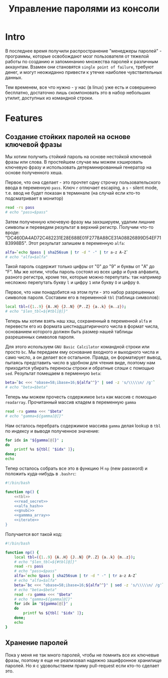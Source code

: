 #+STARTUP: showall indent hidestars

#+TITLE: Управление паролями из консоли

* Intro

В последнее время получили распространение "менеджеры паролей" - программы, которые
освобождают мозг пользователя от тяжелой работы по созданию и запоминанию множества
паролей к различным аккаунтам. Взамен они становятся ~single point of failure~, требуют
денег, и могут неожиданно привести к утечке наиболее чувствительных данных.

Тем временем, все что нужно - у нас (в linux) уже есть и совершенно бесплатно,
достаточно лишь скомпоновать это в набор небольших утилит, доступных из командной
строки.

* Features
** Создание стойких паролей на основе ключевой фразы

Мы хотим получить стойкий пароль на основе нестойкой ключевой фразы или слова. В
простейшем случае мы можем хэшировать ключевую фразу и использовать детерминированный
генератор на основе полученного хеша.

Первое, что она сделает - это прочтет одну строчку пользовательского ввода в переменную
~pass~. Ключ ~r~ отлючает escaping, а ~s~ - silent mode, т.е. ввод не будет показан в
терминале (на случай если кто-то подсматривает в монитор)

#+NAME: read_secret
#+BEGIN_SRC sh
  read -rs pass
  # echo "pass=$pass"
#+END_SRC

Затем полученную ключевую фразу мы захэшируем, удалим лишние символы и переведем
результат в верхний регистр. Получим что-то вроде:
"DC460DA4AD72C482231E28E688E01F2778A88CE31A08826899D54EF7183998B5". Этот результат
запишем в переменную ~alfa~:

#+NAME: alfa_hash
#+BEGIN_SRC sh
  alfa=`echo $pass | sha256sum | tr -d " -" | tr a-z A-Z`
  # echo "alfa=$alfa"
#+END_SRC

Такой пароль содержит только цифры от "0" до "9" и буквы от "A" до "F". Мы же хотим,
чтобы пароль состоял из всех цифр и букв алфавита, разного регистра, кроме тех, которые
можно перепутать: так например несложно перепутать букву ~l~ и цифру ~1~ или букву ~O~
и цифру ~0~.

Первое, что нам понадобится на этом пути - это набор разрешенных символов
пароля. Составим его в переменной ~tbl~ (таблица символов):

#+NAME: tbl
#+BEGIN_SRC sh
  local tbl=({1..9} {A..H} {J..N} {P..Z} {a..k} {m..z});
  # echo "$len_tbl=${#tbl[@]}"
#+END_SRC

Теперь мы хотим взять наш хэш, сохраненный в переменной ~alfa~ и перевести его из
формата шестнадцатиричного числа в формат числа, основанием которого должен быть размер
нашей таблицы разрешенных символов пароля.

Для этого используем ~GNU Basic Calcilator~ командной строки или просто ~bc~. Мы
передаем ему основание входного и выходного числа и само число, а он делает все
остальное. Правда, он форматирует вывод, пытаясь представить число в удобном для чтения
виде, поэтому нам приходится убирать переносы строки и обратные слэши с помощью
~sed~. Результат помещаем в перменную ~beta~:

#+NAME: gnubc
#+BEGIN_SRC sh
  beta=`bc <<< "obase=58;ibase=16;${alfa^^}" | sed -z 's/\\\\\n/ /g'`
  # echo "beta=$beta"
#+END_SRC

Теперь мы можем прочесть содержимое ~beta~ как массив с помощью
~readarray~. Прочитанный массив кладем в переменную ~gamma~

#+NAME: gammma_array
#+BEGIN_SRC sh
  read -ra gamma <<< "$beta"
  # echo "gamma=${gamma[@]}"
#+END_SRC

Нам осталось перебрать содержимое массива ~gamma~ делая lookup в ~tbl~ по индексу и
выводя полученное значение:

#+NAME: iterate
#+BEGIN_SRC sh
  for idx in "${gamma[@]}" ;
  do
      printf %s ${tbl[ "$idx" ]};
  done;
  echo
#+END_SRC

Тепер осталось собрать все это в функцию Н ~np~ (new password) и положить куда-нибудь в
~.bashrc~:

#+NAME: new_password
#+BEGIN_SRC sh :tangle np.sh :noweb tangle :exports code :padline no
  #!/bin/bash

  function np() {
      <<tbl>>
      <<read_secret>>
      <<alfa_hash>>
      <<gnubc>>
      <<gammma_array>>
      <<iterate>>
  }
#+END_SRC

Получается вот такой код:

#+NAME: result
#+BEGIN_SRC sh
  #!/bin/bash

  function np() {
      local tbl=({1..9} {A..H} {J..N} {P..Z} {a..k} {m..z});
      # echo "$len_tbl=${#tbl[@]}"
      read -rs pass
      # echo "pass=$pass"
      alfa=`echo $pass | sha256sum | tr -d " -" | tr a-z A-Z`
      # echo "alfa=$alfa"
      beta=`bc <<< "obase=58;ibase=16;${alfa^^}" | sed -z 's/\\\\\n/ /g'`
      # echo "beta=$beta"
      read -ra gamma <<< "$beta"
      # echo "gamma=${gamma[@]}"
      for idx in "${gamma[@]}" ;
      do
          printf %s ${tbl[ "$idx" ]};
      done;
      echo
  }
#+END_SRC


** Хранение паролей

Пока у меня не так много паролей, чтобы не помнить все их ключевые фразы, поэтому я еще
не реализовал надежно зашифронное хранилище паролей. Но я с удовольствием приму
pull-request если кто-то сделает это.
